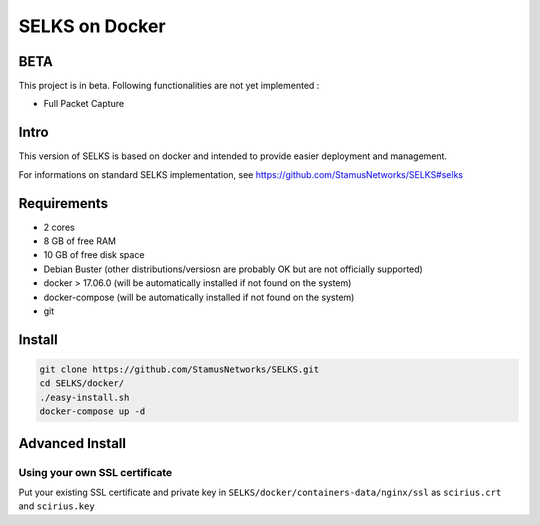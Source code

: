 =====
SELKS on Docker
=====

BETA
=====
This project is in beta. Following functionalities are not yet implemented :

- Full Packet Capture


Intro
=====
This version of SELKS is based on docker and intended to provide easier deployment and management.

For informations on standard SELKS implementation, see https://github.com/StamusNetworks/SELKS#selks

Requirements
=====
- 2 cores
- 8 GB of free RAM
- 10 GB of free disk space
- Debian Buster (other distributions/versiosn are probably OK but are not officially supported)
- docker > 17.06.0 (will be automatically installed if not found on the system)
- docker-compose (will be automatically installed if not found on the system)
- git

Install
=======
.. code-block:: bash

  git clone https://github.com/StamusNetworks/SELKS.git
  cd SELKS/docker/
  ./easy-install.sh
  docker-compose up -d
  

Advanced Install
================
Using your own SSL certificate
------------------------------
Put your existing SSL certificate and private key in ``SELKS/docker/containers-data/nginx/ssl`` as ``scirius.crt`` and ``scirius.key``


